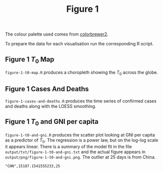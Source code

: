 #+title: Figure 1


The colour palette used comes from [[https://colorbrewer2.org/#type=sequential&scheme=YlGnBu&n=3][colorbrewer2]].

To prepare the data for each visualisation run the corresponding R script.

** Figure 1 \(T_0\) Map

#+ATTR_ORG: :width 600
[[./output/png/figure-1-t0-map.png]]

=figure-1-t0-map.R= produces a choropleth showing the \(T_0\) across the
globe.

** Figure 1 Cases And Deaths

#+ATTR_ORG: :width 600
[[./output/png/figure-1-cases-and-deaths.png]]

=figure-1-cases-and-deaths.R= produces the time series of confirmed cases and
deaths along with the LOESS smoothing.

** Figure 1 \(T_0\) and GNI per capita

#+ATTR_ORG: :width 600
[[./output/png/figure-1-t0-and-gni.png]]

=figure-1-t0-and-gni.R= produces the scatter plot looking at GNI per capita as a
predictor of \(T_0\). The regression is a power law, but on the log-log scale it
appears linear. There is a summary of the model fit in the file
=output/txt/figure-1-t0-and-gni.txt= and the actual figure appears in
=output/png/figure-1-t0-and-gni.png=. The outlier at 25 days is from China.

#+BEGIN_SRC
"CHN",15187.1541555233,25 
#+END_SRC
